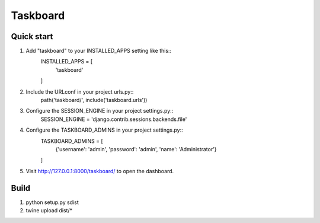 =========
Taskboard
=========

Quick start
-----------
1. Add "taskboard" to your INSTALLED_APPS setting like this::
    INSTALLED_APPS = [
        'taskboard'

    ]

2. Include the URLconf in your project urls.py::
    path('taskboard/', include('taskboard.urls'))

3. Configure the SESSION_ENGINE in your project settings.py::
    SESSION_ENGINE = 'django.contrib.sessions.backends.file'

4. Configure the TASKBOARD_ADMINS in your project settings.py::
    TASKBOARD_ADMINS = [
        {'username': 'admin', 'password': 'admin', 'name': 'Administrator'}

    ]

5. Visit http://127.0.0.1:8000/taskboard/ to open the dashboard.

Build
-----
1. python setup.py sdist
2. twine upload dist/*

